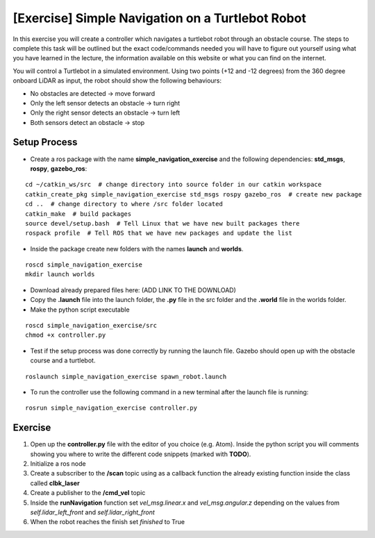 .. _ros_simple_navigation_exercise:

***************************************************
[Exercise] Simple Navigation on a Turtlebot Robot
***************************************************

In this exercise you will create a controller which navigates a turtlebot robot through an obstacle course. The steps to complete this task will be outlined but the exact code/commands needed you will have to figure out yourself using what you have learned in the lecture, the information available on this website or what you can find on the internet.

You will control a Turtlebot in a simulated environment. Using two points (+12 and -12 degrees) from the 360 degree onboard LiDAR as input, the robot should show the following behaviours:

* No obstacles are detected -> move forward
* Only the left sensor detects an obstacle -> turn right
* Only the right sensor detects an obstacle -> turn left
* Both sensors detect an obstacle -> stop

.. figure:: ../../_static/images/ros/simple_navigation_exercise.png
          :align: center

Setup Process
==============================================

* Create a ros package with the name **simple_navigation_exercise** and the following dependencies: **std_msgs**, **rospy**, **gazebo_ros**:

::

  cd ~/catkin_ws/src  # change directory into source folder in our catkin workspace
  catkin_create_pkg simple_navigation_exercise std_msgs rospy gazebo_ros  # create new package
  cd ..  # change directory to where /src folder located
  catkin_make  # build packages
  source devel/setup.bash  # Tell Linux that we have new built packages there
  rospack profile  # Tell ROS that we have new packages and update the list

* Inside the package create new folders with the names **launch** and **worlds**.

::

  roscd simple_navigation_exercise
  mkdir launch worlds

* Download already prepared files here: (ADD LINK TO THE DOWNLOAD)
* Copy the **.launch** file into the launch folder, the **.py** file in the src folder and the **.world** file in the worlds folder.
* Make the python script executable

::

  roscd simple_navigation_exercise/src
  chmod +x controller.py

* Test if the setup process was done correctly by running the launch file. Gazebo should open up with the obstacle course and a turtlebot.

::

  roslaunch simple_navigation_exercise spawn_robot.launch

* To run the controller use the following command in a new terminal after the launch file is running:

::

  rosrun simple_navigation_exercise controller.py


.. figure:: ../../_static/images/ros/simple_navigation_world.png
          :align: center

Exercise
==============================================
#. Open up the **controller.py** file with the editor of you choice (e.g. Atom). Inside the python script you will comments showing you where to write the different code snippets (marked with **TODO**).
#. Initialize a ros node
#. Create a subscriber to the **/scan** topic using as a callback function the already existing function inside the class called **clbk_laser**
#. Create a publisher to the **/cmd_vel** topic
#. Inside the **runNavigation** function set *vel_msg.linear.x* and *vel_msg.angular.z* depending on the values from *self.lidar_left_front* and *self.lidar_right_front*
#. When the robot reaches the finish set *finished* to True
